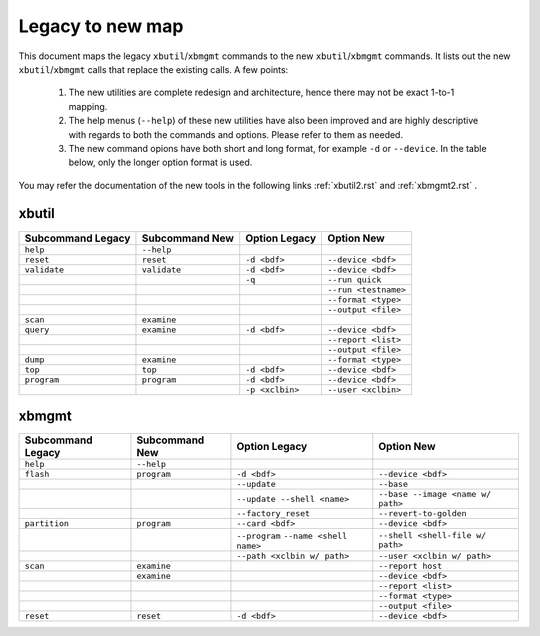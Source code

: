 .. _xbtools_map.rst:

..
   comment:: SPDX-License-Identifier: Apache-2.0
   comment:: Copyright (C) 2019-2021 Xilinx, Inc. All rights reserved.

Legacy to new map
*****************

This document maps the legacy ``xbutil``/``xbmgmt`` commands to the new ``xbutil``/``xbmgmt`` commands. It lists out the new ``xbutil``/``xbmgmt`` calls that replace the existing calls. A few points: 

 1) The new utilities are complete redesign and architecture, hence there may not be exact 1-to-1 mapping. 
 2) The help menus (``--help``) of these new utilities have also been improved and are highly descriptive with regards to both the commands and options. Please refer to them as needed.
 3) The new command opions have both short and long format, for example ``-d`` or ``--device``. In the table below, only the longer option format is used.

You may refer the documentation of the new tools in the following links :ref:`xbutil2.rst` and :ref:`xbmgmt2.rst` . 

xbutil
~~~~~~

+------------+------------+-------------------+--------------------+
|Subcommand  | Subcommand |Option             |Option              |
|Legacy      | New        |Legacy             |New                 |
+============+============+===================+====================+
|            |            |                   |                    |
|``help``    |``--help``  |                   |                    |
|            |            |                   |                    |
+------------+------------+-------------------+--------------------+
|            |            |                   |                    |
|``reset``   |``reset``	  |``-d <bdf>``       |``--device <bdf>``  |
|            |            |                   |                    |
+------------+------------+-------------------+--------------------+
|            |            |                   |                    |
|``validate``|``validate``|``-d <bdf>``       |``--device <bdf>``  |
|            |            |                   |                    |
+------------+------------+-------------------+--------------------+
|            |            |                   |                    |
|            |            |``-q``             |``--run quick``     |
|            |            |                   |                    |
+------------+------------+-------------------+--------------------+
|            |            |                   |                    |
|            |            |     	      |``--run <testname>``|
|            |            |                   |                    |
+------------+------------+-------------------+--------------------+
|            |            |                   |                    |
|            |            |      	      |``--format <type>`` |
|            |            |                   |                    |
+------------+------------+-------------------+--------------------+
|            |            |                   |                    |
|            |            |     	      |``--output <file>`` |
|            |            |                   |                    |
+------------+------------+-------------------+--------------------+
|            |            |                   |                    |
|``scan``    |``examine`` |                   |                    |
|            |            |                   |                    |
+------------+------------+-------------------+--------------------+
|            |            |                   |                    |
|``query``   |``examine`` |``-d <bdf>``       |``--device <bdf>``  |
|            |            |                   |                    |
+------------+------------+-------------------+--------------------+
|            |            |                   |                    |
|            |            |                   |``--report <list>`` |
|            |            |                   |          	   |
+------------+------------+-------------------+--------------------+
|            |            |                   |                    |
|            |            |                   |``--output <file>`` |
|            |            |                   |                    |
+------------+------------+-------------------+--------------------+
|            |            |                   |                    |
|``dump``    |``examine`` |      	      |``--format <type>`` |
|            |            |                   |                    |
+------------+------------+-------------------+--------------------+
|            |            |                   |                    |
|``top``     |``top``	  |``-d <bdf>``       |``--device <bdf>``  |
|            |            |                   |                    |
+------------+------------+-------------------+--------------------+
|            |            |                   |                    |
|``program`` |``program`` |``-d <bdf>``       |``--device <bdf>``  |
|            |            |                   |                    |
+------------+------------+-------------------+--------------------+
|            |            |                   |                    |
|            |            |``-p <xclbin>``    |``--user <xclbin>`` |
|            |            |                   |          	   |
+------------+------------+-------------------+--------------------+



xbmgmt
~~~~~~

+-------------+-----------+---------------------------+----------------------------------+
|Subcommand   | Subcommand|Option                     |Option                            |
|Legacy       | New       |Legacy                     |New                               |
+=============+===========+===========================+==================================+
|             |           |                           |                                  |
|``help``     |``--help`` |                           |                                  |
|             |           |                           |                                  |
+-------------+-----------+---------------------------+----------------------------------+
|             |           |                           |                                  |
|``flash``    |``program``|``-d <bdf>``               |``--device <bdf>``                |
|             |           |                           |                                  |
+-------------+-----------+---------------------------+----------------------------------+
|             |           |                           |                                  |
|             |           |``--update``	              |``--base``	                 |    	
|             |           |                           |                                  |
+-------------+-----------+---------------------------+----------------------------------+
|             |           |                           |                                  |
|             |           |``--update --shell <name>``|``--base --image <name w/ path>`` |
|             |           |                           |	   	                         |
+-------------+-----------+---------------------------+----------------------------------+
|             |           |                           |                                  | 
|             |           |``--factory_reset``        |``--revert-to-golden``            |
|             |           |                           |                                  |
+-------------+-----------+---------------------------+----------------------------------+
|             |           |                           |                                  | 
|``partition``|``program``|``--card <bdf>``           |``--device <bdf>``                |	
|             |           |                           |                                  |
+-------------+-----------+---------------------------+----------------------------------+
|             |           |                           |                                  | 
|             |           |``--program``              |``--shell <shell-file w/ path>``  |	
|             |           |``--name <shell name>``    |                                  |
|             |           |                           |                                  |
+-------------+-----------+---------------------------+----------------------------------+
|             |           |                           |                                  | 
|             |           |``--path <xclbin w/ path>``|``--user <xclbin w/ path>``       |	
|             |           |                           |                                  |
+-------------+-----------+---------------------------+----------------------------------+
|             |           |                           |                                  |    
|``scan``     |``examine``|                           |``--report host``                 |
|             |           |                           |                                  |
+-------------+-----------+---------------------------+----------------------------------+
|             |           |                           |                                  |    
|	      |``examine``|                           |``--device <bdf>``                |
|             |           |                           |                                  |
+-------------+-----------+---------------------------+----------------------------------+
|             |           |                           |                                  | 
|             |           |     	              |``--report <list>``               |	
|             |           |                           |                                  |
+-------------+-----------+---------------------------+----------------------------------+
|             |           |                           |                                  | 
|             |           |      	              |``--format <type>``               |
|             |           |                           |                                  |
+-------------+-----------+---------------------------+----------------------------------+
|             |           |                           |                                  |
|             |           |     	              |``--output <file>``               |
|             |           |                           |                                  |
+-------------+-----------+---------------------------+----------------------------------+
|             |           |                           |                                  |    
|``reset``    |``reset``  |``-d <bdf>``               |``--device <bdf>``                |
|             |           |                           |                                  |
+-------------+-----------+---------------------------+----------------------------------+
